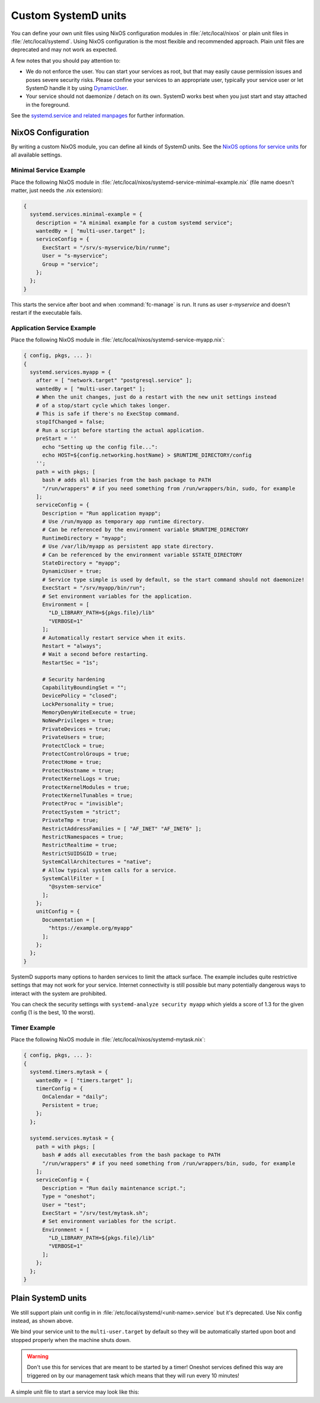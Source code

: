 .. _nixos-systemd-units:


Custom SystemD units
====================

You can define your own unit files using NixOS configuration modules
in :file:`/etc/local/nixos` or plain unit files in :file:`/etc/local/systemd`.
Using NixOS configuration is the most flexible and recommended approach.
Plain unit files are deprecated and may not work as expected.

A few notes that you should pay attention to:

* We do not enforce the user. You can start your services as root, but that
  may easily cause permission issues and poses severe security risks. Please
  confine your services to an appropriate user, typically your service user
  or let SystemD handle it by using `DynamicUser <http://0pointer.net/blog/dynamic-users-with-systemd.html>`_.

* Your service should not daemonize / detach on its own. SystemD works best
  when you just start and stay attached in the foreground.

See the `systemd.service and related manpages <https://www.freedesktop.org/software/systemd/man/systemd.service.html>`_
for further information.

NixOS Configuration
-------------------

By writing a custom NixOS module, you can define all kinds of SystemD units.
See the `NixOS options for service units <https://search.nixos.org/options?channel=21.05&from=0&size=30&sort=relevance&query=systemd.services.%3Cname%3E>`_
for all available settings.

Minimal Service Example
~~~~~~~~~~~~~~~~~~~~~~~~

Place the following NixOS module in :file:`/etc/local/nixos/systemd-service-minimal-example.nix` (file name doesn't matter, just needs the .nix extension):

.. code-block:: nix

  {
    systemd.services.minimal-example = {
      description = "A minimal example for a custom systemd service";
      wantedBy = [ "multi-user.target" ];
      serviceConfig = {
        ExecStart = "/srv/s-myservice/bin/runme";
        User = "s-myservice";
        Group = "service";
      };
    };
  }

This starts the service after boot and when :command:`fc-manage` is run.
It runs as user *s-myservice* and doesn't restart if the executable fails.


Application Service Example
~~~~~~~~~~~~~~~~~~~~~~~~~~~

Place the following NixOS module in :file:`/etc/local/nixos/systemd-service-myapp.nix`:

.. code-block:: nix

  { config, pkgs, ... }:
  {
    systemd.services.myapp = {
      after = [ "network.target" "postgresql.service" ];
      wantedBy = [ "multi-user.target" ];
      # When the unit changes, just do a restart with the new unit settings instead
      # of a stop/start cycle which takes longer.
      # This is safe if there's no ExecStop command.
      stopIfChanged = false;
      # Run a script before starting the actual application.
      preStart = ''
        echo "Setting up the config file...":
        echo HOST=${config.networking.hostName} > $RUNTIME_DIRECTORY/config
      '';
      path = with pkgs; [
        bash # adds all binaries from the bash package to PATH
        "/run/wrappers" # if you need something from /run/wrappers/bin, sudo, for example
      ];
      serviceConfig = {
        Description = "Run application myapp";
        # Use /run/myapp as temporary app runtime directory.
        # Can be referenced by the environment variable $RUNTIME_DIRECTORY
        RuntimeDirectory = "myapp";
        # Use /var/lib/myapp as persistent app state directory.
        # Can be referenced by the environment variable $STATE_DIRECTORY
        StateDirectory = "myapp";
        DynamicUser = true;
        # Service type simple is used by default, so the start command should not daemonize!
        ExecStart = "/srv/myapp/bin/run";
        # Set environment variables for the application.
        Environment = [
          "LD_LIBRARY_PATH=${pkgs.file}/lib"
          "VERBOSE=1"
        ];
        # Automatically restart service when it exits.
        Restart = "always";
        # Wait a second before restarting.
        RestartSec = "1s";

        # Security hardening
        CapabilityBoundingSet = "";
        DevicePolicy = "closed";
        LockPersonality = true;
        MemoryDenyWriteExecute = true;
        NoNewPrivileges = true;
        PrivateDevices = true;
        PrivateUsers = true;
        ProtectClock = true;
        ProtectControlGroups = true;
        ProtectHome = true;
        ProtectHostname = true;
        ProtectKernelLogs = true;
        ProtectKernelModules = true;
        ProtectKernelTunables = true;
        ProtectProc = "invisible";
        ProtectSystem = "strict";
        PrivateTmp = true;
        RestrictAddressFamilies = [ "AF_INET" "AF_INET6" ];
        RestrictNamespaces = true;
        RestrictRealtime = true;
        RestrictSUIDSGID = true;
        SystemCallArchitectures = "native";
        # Allow typical system calls for a service.
        SystemCallFilter = [
          "@system-service"
        ];
      };
      unitConfig = {
        Documentation = [
          "https://example.org/myapp"
        ];
      };
    };
  }

SystemD supports many options to harden services to limit the attack surface.
The example includes quite restrictive settings that may not work for your service.
Internet connectivity is still possible but many potentially dangerous ways to
interact with the system are prohibited.

You can check the security settings with ``systemd-analyze security myapp`` which yields
a score of 1.3 for the given config (1 is the best, 10 the worst).


Timer Example
~~~~~~~~~~~~~

Place the following NixOS module in :file:`/etc/local/nixos/systemd-mytask.nix`:

.. code-block:: nix

  { config, pkgs, ... }:
  {
    systemd.timers.mytask = {
      wantedBy = [ "timers.target" ];
      timerConfig = {
        OnCalendar = "daily";
        Persistent = true;
      };
    };

    systemd.services.mytask = {
      path = with pkgs; [
        bash # adds all executables from the bash package to PATH
        "/run/wrappers" # if you need something from /run/wrappers/bin, sudo, for example
      ];
      serviceConfig = {
        Description = "Run daily maintenance script.";
        Type = "oneshot";
        User = "test";
        ExecStart = "/srv/test/mytask.sh";
        # Set environment variables for the script.
        Environment = [
          "LD_LIBRARY_PATH=${pkgs.file}/lib"
          "VERBOSE=1"
        ];
      };
    };
  }


Plain SystemD units
-------------------

We still support plain unit config in in :file:`/etc/local/systemd/<unit-name>.service`
but it's deprecated. Use Nix config instead, as shown above.

We bind your service unit to the :literal:`multi-user.target` by default so they
will be automatically started upon boot and stopped properly when the
machine shuts down.

.. warning::

  Don't use this for services that are meant to be started by a timer!
  Oneshot services defined this way are triggered on by our management task
  which means that they will run every 10 minutes!


A simple unit file to start a service may look like this:

.. code-block:: ini
    :caption: myservice.service

    [Unit]
    Description=My Application Service

    [Service]
    Environment="PATH=/run/wrappers/bin:/nix/var/nix/profiles/default/bin:/nix/var/nix/profiles/default/sbin:/run/current-system/sw/bin:/run/current-system/sw/sbin"

    User=s-myservice
    Group=service

    ExecStart=/srv/s-myservice/bin/runme
